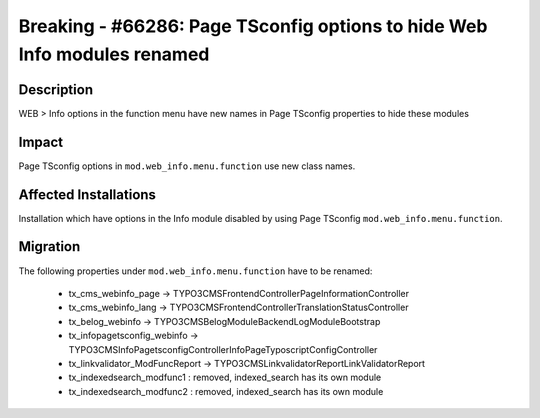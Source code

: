 =========================================================================
Breaking - #66286: Page TSconfig options to hide Web Info modules renamed
=========================================================================

Description
===========

WEB > Info options in the function menu have new names in Page TSconfig properties to hide these modules


Impact
======

Page TSconfig options in ``mod.web_info.menu.function`` use new class names.


Affected Installations
======================

Installation which have options in the Info module disabled by using Page TSconfig ``mod.web_info.menu.function``.


Migration
=========

The following properties under ``mod.web_info.menu.function`` have to be renamed:

	* tx_cms_webinfo_page -> TYPO3\CMS\Frontend\Controller\PageInformationController
	* tx_cms_webinfo_lang -> TYPO3\CMS\Frontend\Controller\TranslationStatusController
	* tx_belog_webinfo -> TYPO3\CMS\Belog\Module\BackendLogModuleBootstrap
	* tx_infopagetsconfig_webinfo -> TYPO3\CMS\InfoPagetsconfig\Controller\InfoPageTyposcriptConfigController
	* tx_linkvalidator_ModFuncReport -> TYPO3\CMS\Linkvalidator\Report\LinkValidatorReport
	* tx_indexedsearch_modfunc1 : removed, indexed_search has its own module
	* tx_indexedsearch_modfunc2 : removed, indexed_search has its own module